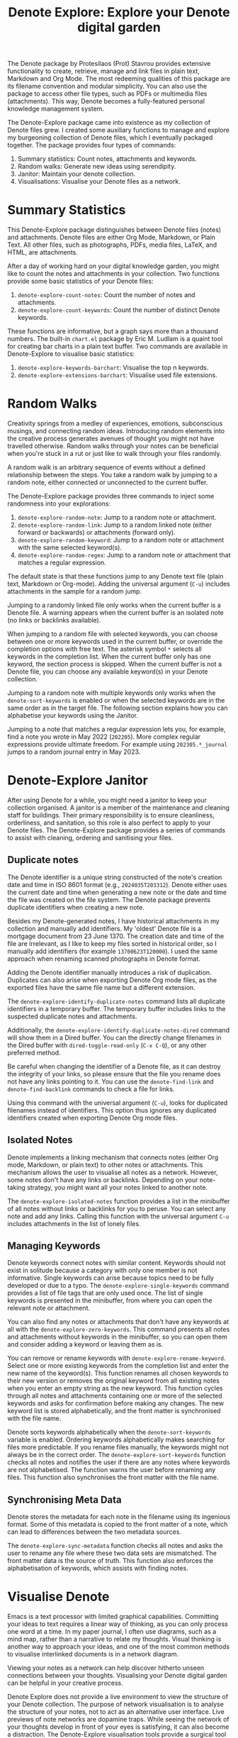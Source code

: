 #+title: Denote Explore: Explore your Denote digital garden

The Denote package by Protesilaos (Prot) Stavrou provides extensive functionality to create, retrieve, manage and link files in plain text, Markdown and Org Mode. The most redeeming qualities of this package are its filename convention and modular simplicity. You can also use the package to access other file types, such as PDFs or multimedia files (attachments). This way, Denote becomes a fully-featured personal knowledge management system. 

The Denote-Explore package came into existence as my collection of Denote files grew. I created some auxiliary functions to manage and explore my burgeoning collection of Denote files, which I eventually packaged together. The package provides four types of commands:

1. Summary statistics: Count notes, attachments and keywords.
2. Random walks: Generate new ideas using serendipity.
3. Janitor: Maintain your denote collection.
4. Visualisations: Visualise your Denote files as a network.

* Summary Statistics
This Denote-Explore package distinguishes between Denote files (notes) and attachments. Denote files are either Org Mode, Markdown, or Plain Text. All other files, such as photographs, PDFs, media files, LaTeX, and HTML, are attachments.

After a day of working hard on your digital knowledge garden, you might like to count the notes and attachments in your collection. Two functions provide some basic statistics of your Denote files:

1. ~denote-explore-count-notes~: Count the number of notes and attachments. 
2. ~denote-explore-count-keywords~: Count the number of distinct Denote keywords. 

These functions are informative, but a graph says more than a thousand numbers. The built-in =chart.el= package by Eric M. Ludlam is a quaint tool for creating bar charts in a plain text buffer. Two commands are available in Denote-Explore to visualise basic statistics: 

1. ~denote-explore-keywords-barchart~: Visualise the top n keywords.
2. ~denote-explore-extensions-barchart~: Visualise used file extensions.

* Random Walks
Creativity springs from a medley of experiences, emotions, subconscious musings, and connecting random ideas. Introducing random elements into the creative process generates avenues of thought you might not have travelled otherwise. Random walks through your notes can be beneficial when you're stuck in a rut or just like to walk through your files randomly.

A random walk is an arbitrary sequence of events without a defined relationship between the steps. You take a random walk by jumping to a random note, either connected or unconnected to the current buffer.

The Denote-Explore package provides three commands to inject some randomness into your explorations:

1. ~denote-explore-random-note~: Jump to a random note or attachment.
2. ~denote-explore-random-link~: Jump to a random linked note (either forward or backwards) or attachments (forward only).
3. ~denote-explore-random-keyword~: Jump to a random note or attachment with the same selected keyword(s). 
4. ~denote-explore-random-regex~: Jump to a random note or attachment that matches a regular expression.

The default state is that these functions jump to any Denote text file (plain text, Markdown or Org-mode). Adding the universal argument (=C-u=) includes attachments in the sample for a random jump.

Jumping to a randomly linked file only works when the current buffer is a Denote file. A warning appears when the current buffer is an isolated note (no links or backlinks available).

When jumping to a random file with selected keywords, you can choose between one or more keywords used in the current buffer, or override the completion options with free text. The asterisk symbol =*= selects all keywords in the completion list. When the current buffer only has one keyword, the section process is skipped. When the current buffer is not a Denote file, you can choose any available keyword(s) in your Denote collection. 

Jumping to a random note with multiple keywords only works when the ~denote-sort-keywords~ is enabled or when the selected keywords are in the same order as in the target file. The following section explains how you can alphabetise your keywords using the Janitor.

Jumping to a note that matches a regular expression lets you, for example, find a note you wrote in May 2022 (=202205=). More complex regular expressions provide ultimate freedom. For example using =202305.*_journal= jumps to a random journal entry in May 2023.

* Denote-Explore Janitor
After using Denote for a while, you might need a janitor to keep your collection organised. A janitor is a member of the maintenance and cleaning staff for buildings. Their primary responsibility is to ensure cleanliness, orderliness, and sanitation, so this role is also perfect to apply to your Denote files. The Denote-Explore package provides a series of commands to assist with cleaning, ordering and sanitising your files.

** Duplicate notes
The Denote identifier is a unique string constructed of the note's creation date and time in ISO 8601 format (e.g., =2024035T203312=). Denote either uses the current date and time when generating a new note or the date and time the file was created on the file system. The Denote package prevents duplicate identifiers when creating a new note.

Besides my Denote-generated notes, I have historical attachments in my collection and manually add identifiers. My 'oldest' Denote file is a mortgage document from 23 June 1370. The creation date and time of the file are irrelevant, as I like to keep my files sorted in historical order, so I manually add identifiers (for example =13700623T120000=). I used the same approach when renaming scanned photographs in Denote format.

Adding the Denote identifier manually introduces a risk of duplication. Duplicates can also arise when exporting Denote Org mode files, as the exported files have the same file name but a different extension.

The ~denote-explore-identify-duplicate-notes~ command lists all duplicate identifiers in a temporary buffer. The temporary buffer includes links to the suspected duplicate notes and attachments.

Additionally, the ~denote-explore-identify-duplicate-notes-dired~ command will show them in a Dired buffer. You can the directly change filenames in the Dired buffer with ~dired-toggle-read-only~ (=C-x C-Q=), or any other preferred method.

Be careful when changing the identifier of a Denote file, as it can destroy the integrity of your links, so please ensure that the file you rename does not have any links pointing to it. You can use the ~denote-find-link~ and ~denote-find-backlink~ commands to check a file for links.

Using this command with the universal argument (=C-u=), looks for duplicated filenames instead of identifiers. This option thus ignores any duplicated identifiers created when exporting Denote Org mode files.

** Isolated Notes
Denote implements a linking mechanism that connects notes (either Org mode, Markdown, or plain text) to other notes or attachments. This mechanism allows the user to visualise all notes as a network. However, some notes don't have any links or backlinks. Depending on your note-taking strategy, you might want all your notes linked to another note.

The ~denote-explore-isolated-notes~ function provides a list in the minibuffer of all notes without links or backlinks for you to peruse. You can select any note and add any links. Calling this function with the universal argument =C-u= includes attachments in the list of lonely files.

** Managing Keywords
Denote keywords connect notes with similar content. Keywords should not exist in solitude because a category with only one member is not informative. Single keywords can arise because topics need to be fully developed or due to a typo. The ~denote-explore-single-keywords~ command provides a list of file tags that are only used once. The list of single keywords is presented in the minibuffer, from where you can open the relevant note or attachment.

You can also find any notes or attachments that don't have any keywords at all with the ~denote-explore-zero-keywords~. This command presents all notes and attachments without keywords in the minibuffer, so you can open them and consider adding a keyword or leaving them as is.

You can remove or rename keywords with ~denote-explore-rename-keyword~. Select one or more existing keywords from the completion list and enter the new name of the keyword(s). This function renames all chosen keywords to their new version or removes the original keyword from all existing notes when you enter an empty string as the new keyword. This function cycles through all notes and attachments containing one or more of the selected keywords and asks for confirmation before making any changes. The new keyword list is stored alphabetically, and the front matter is synchronised with the file name.

Denote sorts keywords alphabetically when the ~denote-sort-keywords~ variable is enabled. Ordering keywords alphabetically makes searching for files more predictable. If you rename files manually, the keywords might not always be in the correct order. The ~denote-explore-sort-keywords~ function checks all notes and notifies the user if there are any notes where keywords are not alphabetised. The function warns the user before renaming any files. This function also synchronises the front matter with the file name.

** Synchronising Meta Data
Denote stores the metadata for each note in the filename using its ingenious format. Some of this metadata is copied to the front matter of a note, which can lead to differences between the two metadata sources.

The ~denote-explore-sync-metadata~ function checks all notes and asks the user to rename any file where these two data sets are mismatched. The front matter data is the source of truth. This function also enforces the alphabetisation of keywords, which assists with finding notes.

* Visualise Denote
Emacs is a text processor with limited graphical capabilities. Committing your ideas to text requires a linear way of thinking, as you can only process one word at a time. In my paper journal, I often use diagrams, such as a mind map, rather than a narrative to relate my thoughts. Visual thinking is another way to approach your ideas, and one of the most common methods to visualise interlinked documents is in a network diagram.

Viewing your notes as a network can help discover hitherto unseen connections between your thoughts. Visualising your Denote digital garden can be helpful in your creative process.

Denote Explore does not provide a live environment to view the structure of your Denote collection. The purpose of network visualisation is to analyse the structure of your notes, not to act as an alternative user interface. Live previews of note networks are dopamine traps. While seeing the network of your thoughts develop in front of your eyes is satisfying, it can also become a distraction. The Denote-Explore visualisation tools provide a surgical tool to analyse and restructure your notes.

A network diagram has nodes (vertices) and edges. Each node represents a file in your Denote system, indicated with a circle. Each edge is a link between notes. Denote-Explore provides three types of network diagrams to explore the relationships between your thoughts. The package exports and displays each of these in one of three formats, with SVG files viewed in the browser as the default.

#+begin_export ascii
┌────────┐      ┌────────┐
│        │ edge │        │
│  node  ├─────►│  node  │
│        │      │        │
└────────┘      └────────┘
#+end_export

You create a network with the ~denote-explore-network~ command. This command will ask the user to select the type of network to create. Each network type requires additional inputs to zoom in to a defined part of your Denote files.

** Community of Notes
A community consists of notes that share part of an ID, name, signature or keyword. The software asks to enter a search term or regular expression. For example, all notes with Emacs as their keyword (=_emacs=), or all notes with a certain part of a signature, e.g. ~==ews01~.  community graph displays all notes matching the search term and their connections. The example below indicates the =_emacs= community with the dashed line. The algorithm prunes any links to non-matching notes, which in the example is the note that with the =_vim= keyword.

#+begin_example
┌ ─ ─ ─ ─ ─ ─ ─ ─ ─ ─┐        
   _emacs community        
│ ┌──────┐  ┌──────┐ │  ┌────┐        
  │_emacs│  │_emacs│───►│_vim│       
│ └──┬───┘  └──────┘ │  └────┘        
     │                       
│    ▼               │        
  ┌──────┐              
│ │_emacs│           │
  └──────┘            
└ ─ ─ ─ ─ ─ ─ ─ ─ ─ ─┘        
#+end_example

To generate a community graph, use ~denote-explore-network~, choose community and enter a search string or regular expression.

The ~denote-explore-network-regenerate~ command recreates the current graph with the same parameters, which is useful when changing the structure of your notes and you like to see the result visualised.

The ~denote-explore-network-regex-ignore~ variable lets you define a regular expression of notes to ignore in your visualisations. For example, if you create meta notes with long lists of dynamic links and they have the =_meta= keyword, then you could exclude this set of nodes by setting this variable to "_meta".

** Note Neighbourhood
The neighbourhood of a note consists of all files linked to it at one or more steps deep. The algorithm selects members of the graph from linked and backlinked notes. This visualisation effectively creates the possible paths you can follow with the ~denote-explore-random-link~ function discussed in the Random Walks session above.

The illustration below shows the principle of the linking depth. Notes B and C are at linking depth 1 from A and notes D and E are at depth 2 from A.

#+begin_example
   depth  depth
     1      2  
    ┌─┐    ┌─┐ 
 ┌─►│B│◄───┤D│ 
 │  └─┘    └─┘ 
┌┴┐            
│A│            
└─┘            
 ▲  ┌─┐    ┌─┐ 
 └──┤C├───►│E│ 
    └─┘    └─┘
#+end_example

To generate a neighbourhood graph from the current Denote note buffer, use ~denote-explore-network~ and enter the graph's depth. The user enters the required depth, and the software searches all notes linked to the current buffer at that depth. When building this graph from a buffer that is not a Denote note, the system also asks to select a source file (A in the diagram). The system issues a warning when you select a note without links or backlinks. You can identify your Denote files without any links with the ~denote-explore-isolated-notes~ function.

The ~denote-explore-network-regenerate~ command recreates the current graph with the same parameters, which is useful when you want to change the structure of your notes after viewing the first version of the graph.

The complete set of your Denote files is most likely a disconnected Graph, meaning that there is no one path that connects all nodes. Firstly, there will be isolated notes. There will also exist isolated neighbourhoods of notes that connect to each other but not to other files.

A depth of more than three links is usually not informative because the network can become very large and hard to read, or you hit the edges of your island of connected notes.

The ~denote-explore-network-regex-ignore~ variable lets you define a regular expression of notes to ignore in your visualisations. Lets assume you create meta notes with long lists of dynamic links and they have the =_meta= keyword, then you could exclude this set of nodes by setting this variable to "=_meta=".

** Keyword Network
The last available method to visualise your Denote collection is to develop a network of keywords. Two keywords are connected when used in the same note. The keywords in a note create a complete network. The union of all complete networks from all files in your Denote collection defines the keywords network. The relationship between two keywords can exist in multiple notes, so the links between keywords are weighted. The line thickness between two keywords indicates the frequency (weight) of their relationship.

While the first two graph types are directed (arrows indicate the direction of links), the keyword network is undirected as these are bidirectional associations between keywords. The diagram below shows a situation with two nodes and three possible keywords and how they combine into a keyword network.

In this example there are three notes, two with two keywords and one with three keywords. Each notes forms a small complete network that links all keywords.

#+begin_example
┌─────┐ ┌─────┐ ┌─────┐ ┌─────┐ ┌─────┐ ┌─────┐
│_kwd1├─┤_kwd2│ │_kwd1├─┤_kwd2│ │_kwd3├─┤_kwd4│
└─────┘ └─────┘ └─┬───┘ └───┬─┘ └─────┘ └─────┘
                  │ ┌─────┐ │  
                  └─┤_kwd3├─┘  
                    └─────┘    
#+end_example

The union of these three networks forms the keyword network for this collection of notes. The example generates the following keyword network.

#+begin_example
┌─────┐ ┌─────┐                                
│_kwd1├─┤_kwd2│                                
└─┬───┘ └───┬─┘                                
  │         │                                  
  │ ┌─────┐ │  ┌─────┐                         
  └─┤_kwd3├─┴──┤_kwd4│                         
    └─────┘    └─────┘                         
#+end_example

When generating this graph, you will need to enter a minimum edge weight for the graph. The graph then will only show those keywords that are at least /n/ times associated with each other. The default is one, which can generate a rather large graph.

The ~denote-explore-network-regenerate~ command recreates the current graph with the same parameters, which is useful when you are changing your notes' structure.

Some keywords should be excluded from this graph because they skew the results. For example, when using the Citar-Denote package, you might like to exclude the =bib= keyword from the diagram because it is only used to minimise the search space for bibliographic notes and has no further semantic value. The ~denote-explore-network-keywords-ignore~ variable lists keywords ignored in this visualisation.

** Network Layout and Presentation
Emacs cannot independently generate graphics and thus relies on external software. This package can use three external mechanisms to create graphs (configurable with ~denote-explore-network-format~), set to GraphViz SVG output by default.

The Denote-Explore network algorithm consists of four steps:

1. Use the ~denote-explore-network~ function to enter the network type and pass on to another function to enter the required parameters.
2. The code generates a nested association list that holds all relevant metadata for the selected graph:
   - Metadata e.g.: =(meta (directed . t) (type . "Neighbourhood '20210104T194405' (depth: 2)"))=
   - Association list of nodes and their degrees, e.g., =(((id . "20210104T194405") (name . "Platonic Solids") (keywords "geometry" "esotericism") (type . "org") (degree . 4)) ...)=. In the context of Denote, the degree of a network node is the unweighted sum of links and backlinks in a note. 
   - Association list of edges and their weights, e.g., =(((source . "20220529T190246") (target . "20201229T143000") (weight . 1)) ...)=. The weight of an edge indicates the number of times it occurs, which is the number of time two files are linked or the number of times two keywords appear in the same note.
3. The package encodes the association list to a GraphViz DOT file, JSON file, or GEXF file. The location and name of this file is configurable with the  ~denote-explore-network-directory~ and ~denote-explore-network-filename~ variables.
4. Relevant external software is called upon to display the result.

The ~denote-explore-network-graph-formats~ variable defines the file extension and the relevant functions for encoding and visualisation for each graph format.

** GraphViz
[[https://graphviz.org/][GraphViz]] is an open-source graph visualisation software toolkit, ideal for this task. The Denote-Explore software saves the graph in the DOT language as a =.gv= file. The GraphViz software converts the DOT code to an =SVG= file.

You will need to install the GraphViz software to enable this functionality. Denote-Explore will raise an error when trying to create a GraphViz graph without the required external software available.

The configurable ~denote-explore-network-graphviz-header~ variable defines the basic settings for GraphViz graphs, such as the layout method and default node and edge settings.

The ~denote-explore-network-graphviz-filetype~ variable defines the GraphViz output format. SVG (the default) or PDF provide the best results. The SVG format should be viewed in a web browser to view tooltips of nodes to show their name and other meta data, and to follow hyperlinks. Emacs can display SVG files, but is unable to follow links or show tootltips.

Hovering the mouse cursor over a node provides its name and other meta data. You can open the relevant file by clicking on the node, which works best when using Emacs as a server, if you configure your browser to open Org mode, Markdown and text files with the Emacs client. Links only work in neighbourhood and community graphs. These interactive functions are only available when viewing SVG files in a web browser.

The diameter $D$ of nodes are sized relative to their degree. Thus, the most referenced note in your system will be the most visible. For nodes with a degree greater than two, the name is displayed outside the node (top left). When generating a neighbourhood, the source node is marked in a contrasting colour. In keyword graphs, the thickness of the edges indicates the number of times two keywords are associated with each other.

The layout of the graph uses the Neato spring model in GraphViz. 

This method is ideal for viewing small parts of your network. The network will be hard to read when the number of notes becomes too large. I have not yet figured out how to better scale the output based on the number of nodes in a graph.

** D3.js
[[https://d3js.org/][D3.js]] is a JavaScript library for data visualisation. This method provides an aesthetically pleasing and interactive view of your note collection. The Denote-Explore package stores the desired network as a JSON file.

The JavaScript file is generated with the R language as I have not yet mastered JavaScript to write it myself from scratch. R saves the network as an =HTML= file in the designated folder with the networkD3 R package. Hover over any node to reveal its name.

The colours indicate a statistical grouping based on the connections between nodes. This grouping is calculated with the /Walktrap/ community detection algorithm, which finds communities of nodes by assessing which ones are more connected to each other than to nodes outside the community. 

To enable this view, you must install the R language on your system. R will install some required libraries when you run this code for the first time. Any JavaScript developers interested in writing a better solution are cordially invited to submit improvements.

** Graph Exchange XML Format
The first two formats provide some analysis of your knowledge network, but there is a lot more you can do with this type of information. While GraphViz and D3 are suitable for analysing parts of your network, this third option is ideal for storing the complete Denote network for further analysis. To do this, use the Community option and enter an empty search string to include all files.

Graph Exchange XML Format (=GEXF=) is a language for describing complex network structures. This option saves the network as a =GEXF= file without opening it in external software. 

You can analyse the exported file with [[https://gephi.org/gephi-lite/][Gephi Lite]], a free online network analysis tool. The =GEXF= file only contains the IDs, names and degree of the nodes, and the edges and their weights. 

** Analysing the Denote Network
A well-trodden trope in network analysis is that all people are linked within six degrees of separation. This may also be the case for your notes, but digging more than three layers deep is not very informative as the network can become large and difficult to review.

It might seem that adding more connections between your notes improves them, but this is not necessarily the case. The extreme case is a complete network where every file links to every other file. This situation lacks any interesting structure and wouldn't be very useful for analyses. So, be mindful of your approach to linking notes and attachments.

Your Denote network is unlikely to be a fully connected graph. In a connected graph, there is a path from any point to any other point. Within the context of Denote, this means that all files have at least one link or backlink. Your network will most likely have isolated nodes (files without any (back)links) and islands of connected notes. The previously discussed ~denote-explore-isolated-notes~ function lists all files without any links and backlinks to and from the note in the minibuffer.

The number of links and backlinks in a file (in mathematical terms, edges connected to a node) is the total degree of a node. The degree distribution of a network is the probability distribution of these degrees over the whole network. The ~denote-explore-degree-barchart~ function uses the built-in chart package to display a simple bar chart of the frequency of the total degree. This function might take a few seconds to run, depending on the number of notes in your system. Evaluating this function with the universal argument =C-u= excludes attachments from the analysis.

The importance of a note is directly related to the number of notes that link to it, the number of backlinks. The =denote-explore-backlinks-barchart= function visualises the number of backlinks in the top-n files in a horizontal barchart, ordered by the number of backlinks. This function asks for the number of nodes to visualise and analyses the complete network of Denote files and attachments, which can take a few seconds.

* Installation and Package Configuration
This package is available through MELPA. The configuration below customises all available variables and binds the command on top of the =C-c n= prefix suggested in the Denote manual. You should modify this configuration to suit your needs, as one person's sensible defaults are another person's nightmare.

#+begin_src elisp
  (use-package denote-explore
    :custom
    ;; Where to store network data and in which format
    (denote-explore-network-directory "<folder>")
    (denote-explore-network-filename "<filename?")
    (denote-explore-network-format 'graphviz)
    (denote-explore-network-graphviz-filetype 'svg)
    :bind
    (;; Statistics
     ("C-c e s n" . denote-explore-count-notes)
     ("C-c e s k" . denote-explore-count-keywords)
     ("C-c e s K" . denote-explore-keywords-barchart)
     ("C-c e s e" . denote-explore-extensions-barchart)
     ;; Random walks
     ("C-c e w n" . denote-explore-random-note)
     ("C-c e w l" . denote-explore-random-link)
     ("C-c e w k" . denote-explore-random-keyword)
     ("C-c e w r" . denote-explore-random-regex)
     ;; Denote Janitor
     ("C-c e j d" . denote-explore-identify-duplicate-notes)
     ("C-c e j D" . denote-explore-identify-duplicate-notes-dired)
     ("C-c e j z" . denote-explore-zero-keywords)
     ("C-c e j s" . denote-explore-single-keywords)
     ("C-c e j o" . denote-explore-sort-keywords)
     ("C-c e j r" . denote-explore-rename-keywords)
     ;; Visualise denote
     ("C-c e n" . denote-explore-network)
     ("C-c e r" . denote-explore-network-regenerate)
     ("C-c e d" . denote-explore-degree-barchart)
     ("C-c e b" . denote-explore-backlinks-barchart)))
#+end_src

You can also use the most recent development version directly from GitHub (Emacs 29.1 or higher):

#+begin_src elisp
  (unless (package-installed-p 'denote-explore)
    (package-vc-install
     '(denote-explore
       :url "https://github.com/pprevos/denote-explore/")))
#+end_src

* Acknowledgements
This code would only have existed with the help of Protesilaos Stavrou, developer of Denote.

In addition, Jakub Szczerbowski, Samuel W. Flint, Ad (skissue), and Vedang Manerikar made significant contributions.

Feel free to raise an issue here on GitHub if you have any questions or find bugs or suggestions for enhanced functionality.

* License
This program is free software; you can redistribute it and/or modify it under the terms of the GNU General Public License as published by the Free Software Foundation, either version 3 of the License or (at your option) any later version.

This program is distributed in the hope that it will be useful but WITHOUT ANY WARRANTY, INCLUDING THE IMPLIED WARRANTIES OF MERCHANTABILITY OR FITNESS FOR A PARTICULAR PURPOSE. See the GNU General Public License for more details.

For a full copy of the GNU General Public License, see <https://www.gnu.org/licenses/>.
